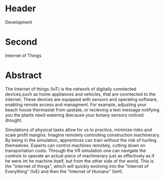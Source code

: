 * Header

Development

* Second

Internet of Things

* Abstract


The Internet of things (IoT) is the network of digitally conntected devices,such as home appliances and vehicles, that are conntected to the internet.  These devices are equipped with sensors and operating software, enabling remote access and managment.  For example, adjusting your beach house thermastat from upstate, or  recieving a text message notifying you the plants need watering (because your botany sensors noticed drought.  

Simulations of physical tasks allow for us to practice, minimize risks and scale profit margins.   Imagine remotely controlling construction machinerary.  By being in the simulation, apprentices can train without the risk of hurting themselves.   Experts can control machines remotely, cutting down on transportation costs.   Through the VR simulation one can navigate the controls to operate an actual piece of machinerary just as effectively as if he were int he machine itself, but from the other side of the world.  This is the "internet of things", which will quickly evolving into the "Internet of Everything" (IoE) and then the "Internet of Humans" (IoH).

